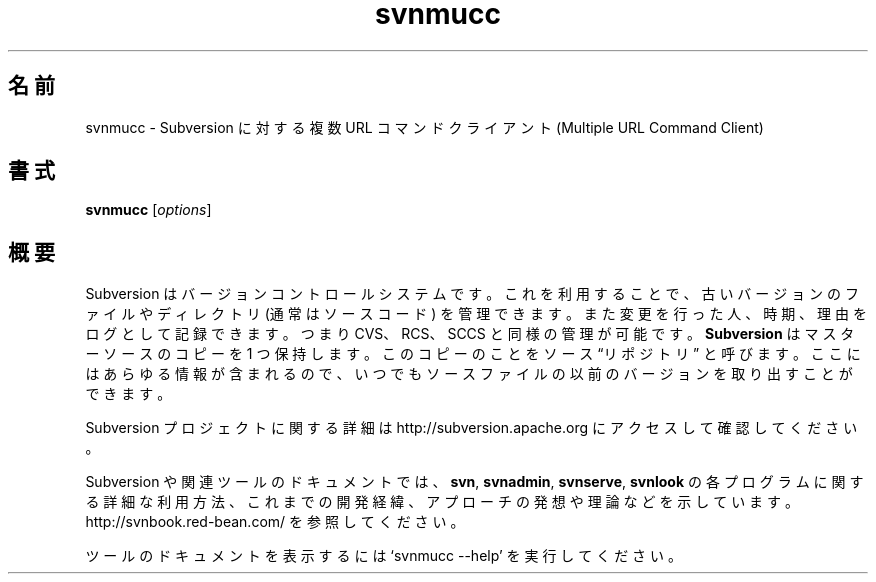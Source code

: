 .\"O .TH svnmucc 1
.TH svnmucc 1   
.\"O ----------------------------------------
.\"O .SH NAME
.\"O svnmucc \- Multiple URL Command Client for Subversion
.SH 名前
svnmucc \- Subversion に対する複数 URL コマンドクライアント (Multiple URL Command Client)
.\"O ----------------------------------------
.\"O .SH SYNOPSIS
.SH 書式
.\"O ----------------------------------------
.\"O .TP
.\"O \fBsvnmucc\fP [\fIoptions\fP]
.TP 
\fBsvnmucc\fP [\fIoptions\fP]
.\"O ----------------------------------------
.\"O .SH OVERVIEW
.\"O Subversion is a version control system, which allows you to keep old
.\"O versions of files and directories (usually source code), keep a log of
.\"O who, when, and why changes occurred, etc., like CVS, RCS or SCCS.
.\"O \fBSubversion\fP keeps a single copy of the master sources.  This copy
.\"O is called the source ``repository''; it contains all the information
.\"O to permit extracting previous versions of those files at any time.
.SH 概要
Subversion はバージョンコントロールシステムです。 これを利用することで、 古いバージョンのファイルやディレクトリ (通常はソースコード)
を管理できます。 また変更を行った人、 時期、 理由をログとして記録できます。 つまり CVS、 RCS、 SCCS と同様の管理が可能です。
\fBSubversion\fP はマスターソースのコピーを 1 つ保持します。 このコピーのことをソース \*(lqリポジトリ\*(rq と呼びます。
ここにはあらゆる情報が含まれるので、 いつでもソースファイルの以前のバージョンを取り出すことができます。
.\"O ----------------------------------------
.\"O 
.\"O For more information about the Subversion project, visit 
.\"O http://subversion.apache.org.

Subversion プロジェクトに関する詳細は http://subversion.apache.org にアクセスして確認してください。
.\"O ----------------------------------------
.\"O 
.\"O Documentation for Subversion and its tools, including detailed usage
.\"O explanations of the \fBsvn\fP, \fBsvnadmin\fP, \fBsvnserve\fP and
.\"O \fBsvnlook\fP programs, historical background, philosophical 
.\"O approaches and reasonings, etc., can be found at 
.\"O http://svnbook.red-bean.com/.

Subversion や関連ツールのドキュメントでは、 \fBsvn\fP, \fBsvnadmin\fP, \fBsvnserve\fP, \fBsvnlook\fP
の各プログラムに関する詳細な利用方法、 これまでの開発経緯、 アプローチの発想や理論などを示しています。
http://svnbook.red\-bean.com/ を参照してください。
.\"O ----------------------------------------
.\"O 
.\"O Run `svnmucc --help' to access the built-in tool documentation.

ツールのドキュメントを表示するには `svnmucc \-\-help' を実行してください。
.\"O ----------------------------------------

